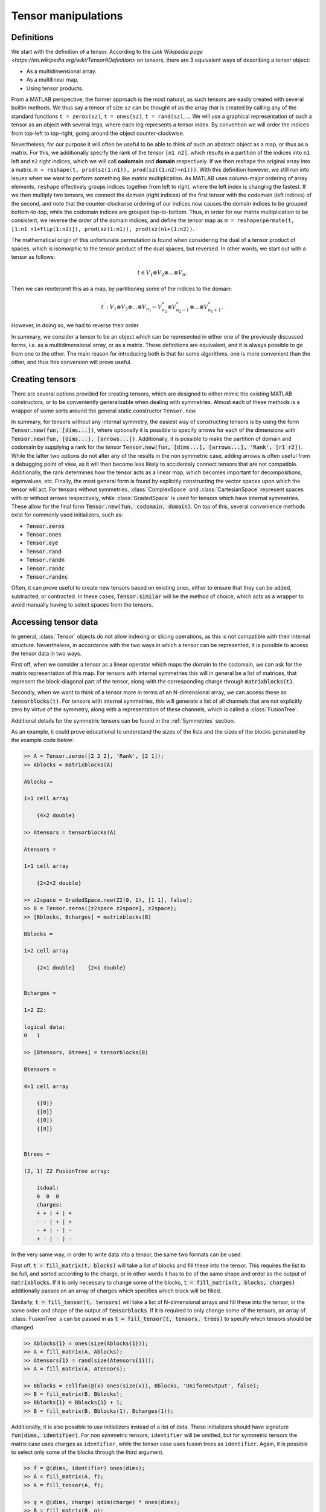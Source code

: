Tensor manipulations
====================

Definitions
-----------

We start with the definition of a tensor. According to the `Link Wikipedia page <https://en.wikipedia.org/wiki/Tensor#Definition>` on tensors, there are 3 equivalent ways of describing a tensor object:

* As a multidimensional array.

* As a multilinear map.

* Using tensor products.

From a MATLAB perspective, the former approach is the most natural, as such tensors are easily created with several builtin methods. We thus say a tensor of size ``sz`` can be thought of as the array that is created by calling any of the standard functions ``t = zeros(sz)``, ``t = ones(sz)``, ``t = rand(sz)``, ...
We will use a graphical representation of such a tensor as an object with several legs, where each leg represents a tensor index. By convention we will order the indices from top-left to top-right, going around the object counter-clockwise.

Nevertheless, for our purpose it will often be useful to be able to think of such an abstract object as a map, or thus as a matrix.
For this, we additionally specify the rank of the tensor ``[n1 n2]``, which results in a partition of the indices into ``n1`` left and ``n2`` right indices, which we will call **codomain** and **domain** respectively.
If we then reshape the original array into a matrix. ``m = reshape(t, prod(sz(1:n1)), prod(sz((1:n2)+n1)))``.
With this definition however, we still run into issues when we want to perform something like matrix multiplication.
As MATLAB uses column-major ordering of array elements, ``reshape`` effectively groups indices together from left to right, where the left index is changing the fastest.
If we then multiply two tensors, we connect the domain (right indices) of the first tensor with the codomain (left indices) of the second, and note that the counter-clockwise ordering of our indices now causes the domain indices to be grouped bottom-to-top, while the codomain indices are grouped top-to-bottom.
Thus, in order for our matrix multiplication to be consistent, we reverse the order of the domain indices, and define the tensor map as ``m = reshape(permute(t, [1:n1 n1+flip(1:n2)]), prod(sz(1:n1)), prod(sz(n1+(1:n2))``.

The mathematical origin of this unfortunate permutation is found when considering the dual of a tensor product of spaces, which is isomorphic to the tensor product of the dual spaces, but reversed.
In other words, we start out with a tensor as follows:

.. math::
    t \in V_1 \otimes V_2 \otimes \dots \otimes V_n.

Then we can reinterpret this as a map, by partitioning some of the indices to the domain:

.. math::
    t^\prime : V_1 \otimes V_2 \otimes \dots \otimes V_{n_1} \leftarrow V_{n_2}^* \otimes V_{n_2-1}^* \otimes \dots \otimes V_{n_1+1}^*.

However, in doing so, we had to reverse their order. 

In summary, we consider a tensor to be an object which can be represented in either one of the previously discussed forms, i.e. as a multidimensional array, or as a matrix.
These definitions are equivalent, and it is always possible to go from one to the other.
The main reason for introducing both is that for some algorithms, one is more convenient than the other, and thus this conversion will prove useful.

Creating tensors
----------------

There are several options provided for creating tensors, which are designed to either mimic the existing MATLAB constructors, or to be conveniently generalisable when dealing with symmetries. Almost each of these methods is a wrapper of some sorts around the general static constructor ``Tensor.new``:

.. automethod:: src.tensors.Tensor.new
    :noindex:

In summary, for tensors without any internal symmetry, the easiest way of constructing tensors is by using the form :code:`Tensor.new(fun, [dims...])`, where optionally it is possible to specify arrows for each of the dimensions with :code:`Tensor.new(fun, [dims...], [arrows...])`.
Additionally, it is possible to make the partition of domain and codomain by supplying a rank for the tensor :code:`Tensor.new(fun, [dims...], [arrows...], 'Rank', [r1 r2])`.
While the latter two options do not alter any of the results in the non symmetric case, adding arrows is often useful from a debugging point of view, as it will then become less likely to accidentaly connect tensors that are not compatible. Additionally, the rank determines how the tensor acts as a linear map, which becomes important for decompositions, eigenvalues, etc.
Finally, the most general form is found by explicitly constructing the vector spaces upon which the tensor will act.
For tensors without symmetries, :class:`ComplexSpace` and :class:`CartesianSpace` represent spaces with or without arrows respectively, while :class:`GradedSpace` is used for tensors which have internal symmetries.
These allow for the final form :code:`Tensor.new(fun, codomain, domain)`.
On top of this, several convenience methods exist for commonly used initializers, such as:

* :code:`Tensor.zeros`
* :code:`Tensor.ones`
* :code:`Tensor.eye`
* :code:`Tensor.rand`
* :code:`Tensor.randn`
* :code:`Tensor.randc`
* :code:`Tensor.randnc`

Often, it can prove useful to create new tensors based on existing ones, either to ensure that they can be added, subtracted, or contracted.
In these cases, :code:`Tensor.similar` will be the method of choice, which acts as a wrapper to avoid manually having to select spaces from the tensors.

.. automethod:: src.tensors.Tensor.similar
    :noindex:


Accessing tensor data
---------------------

In general, :class:`Tensor` objects do not allow indexing or slicing operations, as this is not compatible with their internal structure.
Nevertheless, in accordance with the two ways in which a tensor can be represented, it is possible to access the tensor data in two ways.

First off, when we consider a tensor as a linear operator which maps the domain to the codomain, we can ask for the matrix representation of this map.
For tensors with internal symmetries this will in general be a list of matrices, that represent the block-diagonal part of the tensor, along with the corresponding charge through :code:`matrixblocks(t)`.

Secondly, when we want to think of a tensor more in terms of an N-dimensional array, we can access these as :code:`tensorblocks(t)`.
For tensors with internal symmetries, this will generate a list of all channels that are not explicitly zero by virtue of the symmetry, along with a representation of these channels, which is called a :class:`FusionTree`.

Additional details for the symmetric tensors can be found in the :ref:`Symmetries` section.

As an example, it could prove educational to understand the sizes of the lists and the sizes of the blocks generated by the example code below:

.. code-block:: matlab
    
    >> A = Tensor.zeros([2 2 2], 'Rank', [2 1]);
    >> Ablocks = matrixblocks(A)

    Ablocks =

    1×1 cell array

        {4×2 double}

    >> Atensors = tensorblocks(A)

    Atensors =

    1×1 cell array

        {2×2×2 double}
    
    >> z2space = GradedSpace.new(Z2(0, 1), [1 1], false);
    >> B = Tensor.zeros([z2space z2space], z2space);
    >> [Bblocks, Bcharges] = matrixblocks(B)

    Bblocks =

    1×2 cell array

        {2×1 double}    {2×1 double}


    Bcharges = 

    1×2 Z2:

    logical data:
    0   1

    >> [Btensors, Btrees] = tensorblocks(B)

    Btensors =

    4×1 cell array

        {[0]}
        {[0]}
        {[0]}
        {[0]}


    Btrees = 

    (2, 1) Z2 FusionTree array:

        isdual:
        0  0  0
        charges:
        + + | + | +
        - - | + | +
        - + | - | -
        + - | - | -

In the very same way, in order to write data into a tensor, the same two formats can be used.

First off, :code:`t = fill_matrix(t, blocks)` will take a list of blocks and fill these into the tensor.
This requires the list to be full, and sorted according to the charge, or in other words it has to be of the same shape and order as the output of :code:`matrixblocks`.
If it is only necessary to change some of the blocks, :code:`t = fill_matrix(t, blocks, charges)` additionally passes on an array of charges which specifies which block will be filled.

Similarly, :code:`t = fill_tensor(t, tensors)` will take a list of N-dimensional arrays and fill these into the tensor, in the same order and shape of the output of :code:`tensorblocks`.
If it is required to only change some of the tensors, an array of :class:`FusionTree` s can be passed in as :code:`t = fill_tensor(t, tensors, trees)` to specify which tensors should be changed.

.. code-block:: matlab
    
    >> Ablocks{1} = ones(size(Ablocks{1}));
    >> A = fill_matrix(A, Ablocks);
    >> Atensors{1} = rand(size(Atensors{1}));
    >> A = fill_matrix(A, Atensors);
    
    >> Bblocks = cellfun(@(x) ones(size(x)), Bblocks, 'UniformOutput', false);
    >> B = fill_matrix(B, Bblocks);
    >> Bblocks{1} = Bblocks{1} + 1;
    >> B = fill_matrix(B, Bblocks(1), Bcharges(1));

Additionally, it is also possible to use initializers instead of a list of data.
These initializers should have signature :code:`fun(dims, identifier)`.
For non symmetric tensors, ``identifier`` will be omitted, but for symmetric tensors the matrix case uses charges as ``identifier``, while the tensor case uses fusion trees as ``identifier``.
Again, it is possible to select only some of the blocks through the third argument.

.. code-block:: matlab
    
    >> f = @(dims, identifier) ones(dims);
    >> A = fill_matrix(A, f);
    >> A = fill_tensor(A, f);
    
    >> g = @(dims, charge) qdim(charge) * ones(dims);
    >> B = fill_matrix(B, g);
    >> h = @(dims, tree) qdim(f.coupled) * ones(dims);
    >> B = fill_tensor(B, h);

Finally, we mention that for most tensors, it is possible to generate an N-dimensional array representation, at the cost of losing all information about the symmetries.
This can sometimes be useful as a tool for debugging, and can be accessed through :code:`a = double(t)`.


Index manipulations
-------------------

Once a tensor has been created, it is possible to manipulate the order and partition of the indices through the use of :code:`permute(t, p, r)`.
This methods works similarly to :code:`permute` for arrays, as it requires a permutation vector ``p`` for determining the new order of the tensor legs.
Additionally and optionally, one may specify a rank `r` to determine the partition of the resulting tensor.
In order to only change the partition without permuting indices, :code:`repartition(t, r)` also is implemented.

.. code-block:: matlab
    
    >> A = Tensor.rand([1 2 3])

    A = 

    Rank (3, 0) Tensor:

    1.	CartesianSpace of dimension 1

    2.	CartesianSpace of dimension 2

    3.	CartesianSpace of dimension 3

    >> A2 = repartition(A, [1 2])

    A2 = 

    Rank (1, 2) Tensor:

    1.	CartesianSpace of dimension 1

    2.	CartesianSpace of dimension 2

    3.	CartesianSpace of dimension 3
    
    >> A3 = permute(A, [3 2 1])

    A3 = 

    Rank (3, 0) Tensor:

    1.	CartesianSpace of dimension 3

    2.	CartesianSpace of dimension 2

    3.	CartesianSpace of dimension 1

    >> A3 = permute(A, [3 2 1], [2 1])

    A3 = 

    Rank (2, 1) Tensor:

    1.	CartesianSpace of dimension 3

    2.	CartesianSpace of dimension 2

    3.	CartesianSpace of dimension 1


.. note:: 
    
    While the partition of tensor indices might seem of no importance for tensors without internal structure, it can still have non-trivial consequences.
    This is demonstrated by comparing the ``matrixblocks`` and the ``tensorblocks`` before and after repartitioning.

Contractions 
------------


Factorizations 
--------------
